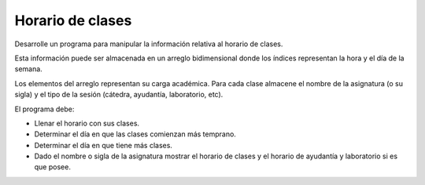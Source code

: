 Horario de clases
-----------------

Desarrolle un programa para manipular
la información relativa al horario de
clases.

Esta información puede ser almacenada
en un arreglo bidimensional donde los
índices representan la hora y el día
de la semana.

Los elementos del arreglo representan
su carga académica.
Para cada clase almacene el nombre
de la asignatura (o su sigla)
y el tipo de la sesión
(cátedra, ayudantía, laboratorio, etc).

El programa debe:

* Llenar el horario con sus clases.
* Determinar el día en que las clases comienzan
  más temprano.
* Determinar el día en que tiene más clases.
* Dado el nombre o sigla de la asignatura
  mostrar el horario de clases y el horario
  de ayudantía y laboratorio si es que posee.
